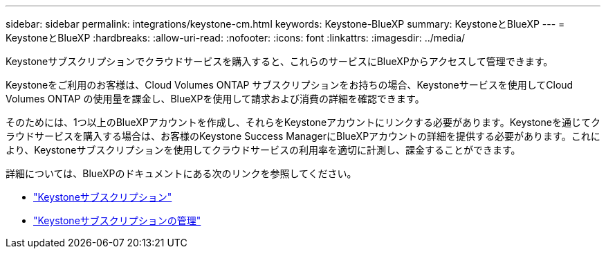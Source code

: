 ---
sidebar: sidebar 
permalink: integrations/keystone-cm.html 
keywords: Keystone-BlueXP 
summary: KeystoneとBlueXP 
---
= KeystoneとBlueXP
:hardbreaks:
:allow-uri-read: 
:nofooter: 
:icons: font
:linkattrs: 
:imagesdir: ../media/


[role="lead"]
Keystoneサブスクリプションでクラウドサービスを購入すると、これらのサービスにBlueXPからアクセスして管理できます。

Keystoneをご利用のお客様は、Cloud Volumes ONTAP サブスクリプションをお持ちの場合、Keystoneサービスを使用してCloud Volumes ONTAP の使用量を課金し、BlueXPを使用して請求および消費の詳細を確認できます。

そのためには、1つ以上のBlueXPアカウントを作成し、それらをKeystoneアカウントにリンクする必要があります。Keystoneを通じてクラウドサービスを購入する場合は、お客様のKeystone Success ManagerにBlueXPアカウントの詳細を提供する必要があります。これにより、Keystoneサブスクリプションを使用してクラウドサービスの利用率を適切に計測し、課金することができます。

詳細については、BlueXPのドキュメントにある次のリンクを参照してください。

* https://docs.netapp.com/us-en/cloud-manager-cloud-volumes-ontap/concept-licensing.html#keystone-flex-subscription["Keystoneサブスクリプション"]
* https://docs.netapp.com/us-en/cloud-manager-cloud-volumes-ontap/task-manage-keystone.html["Keystoneサブスクリプションの管理"]

